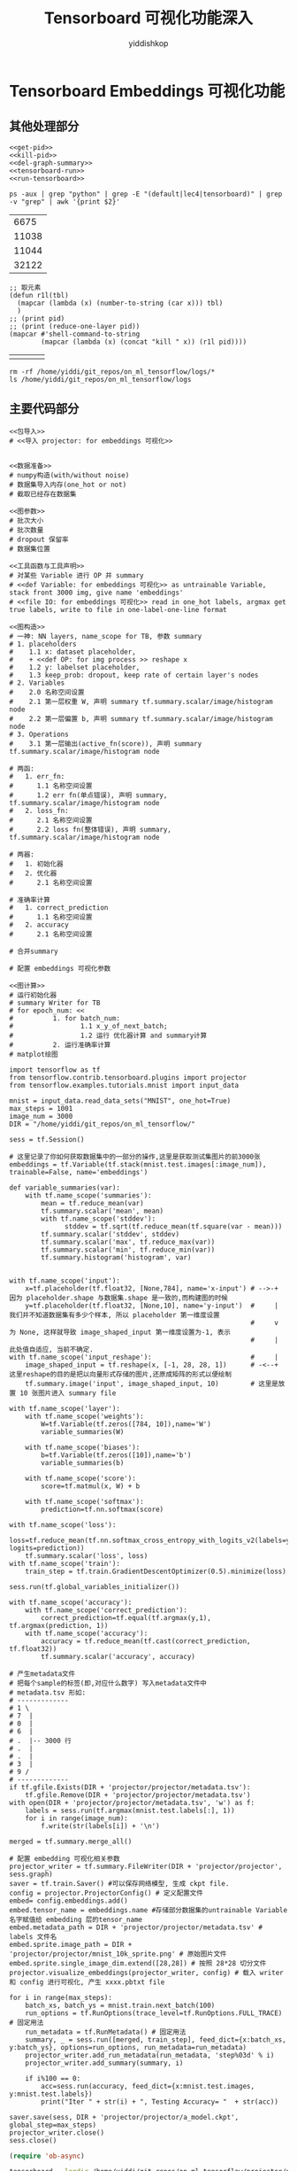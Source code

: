 # -*- org-export-babel-evaluate: nil -*-
#+PROPERTY: header-args :eval never-export
#+PROPERTY: header-args:python :session Tensorboard 可视化功能深入
#+PROPERTY: header-args:ipython :session Tensorboard 可视化功能深入
# #+HTML_HEAD: <link rel="stylesheet" type="text/css" href="/home/yiddi/git_repos/YIDDI_org_export_theme/theme/org-nav-theme_cache.css" >
# #+HTML_HEAD: <script src="https://hypothes.is/embed.js" async></script>
# #+HTML_HEAD: <script type="application/json" class="js-hypothesis-config">
# #+HTML_HEAD: <script src="https://cdn.mathjax.org/mathjax/latest/MathJax.js?config=TeX-AMS-MML_HTMLorMML"></script>
#+OPTIONS: html-link-use-abs-url:nil html-postamble:nil html-preamble:t
#+OPTIONS: H:3 num:t ^:nil _:nil tags:not-in-toc
#+TITLE: Tensorboard 可视化功能深入
#+AUTHOR: yiddishkop
#+EMAIL: [[mailto:yiddishkop@163.com][yiddi's email]]
#+TAGS: {PKGIMPT(i) DATAVIEW(v) DATAPREP(p) GRAPHBUILD(b) GRAPHCOMPT(c)} LINAGAPI(a) PROBAPI(b) MATHFORM(f) MLALGO(m)


* Tensorboard Embeddings 可视化功能

** 其他处理部分

#+NAME: process-to-avoid-reload-graph
#+BEGIN_SRC ipython :tangle yes :noweb yes :session lec4-3 :exports code :results raw drawer
   <<get-pid>>
   <<kill-pid>>
   <<del-graph-summary>>
   <<tensorboard-run>>
   <<run-tensorboard>>
#+END_SRC

#+RESULTS: process-to-avoid-reload-graph
:RESULTS:
# Out[4]:
:END:

#+name: get-pid
#+BEGIN_SRC shell :results outputs
ps -aux | grep "python" | grep -E "(default|lec4|tensorboard)" | grep -v "grep" | awk '{print $2}'
#+END_SRC

#+RESULTS: get-pid
|  6675 |
| 11038 |
| 11044 |
| 32122 |

#+name: kill-pid
#+BEGIN_SRC elisp :results outpout :var pid=get-pid
  ;; 取元素
  (defun r1l(tbl)
    (mapcar (lambda (x) (number-to-string (car x))) tbl)
    )
  ;; (print pid)
  ;; (print (reduce-one-layer pid))
  (mapcar #'shell-command-to-string
          (mapcar (lambda (x) (concat "kill " x)) (r1l pid))))
#+END_SRC

#+RESULTS: kill-pid
|   |   |   |   |

#+name: del-graph-summary
#+BEGIN_SRC shell :results output
  rm -rf /home/yiddi/git_repos/on_ml_tensorflow/logs/*
  ls /home/yiddi/git_repos/on_ml_tensorflow/logs
#+END_SRC

#+RESULTS: del-graph-summary

** 主要代码部分
#+BEGIN_SRC ipython :tangle yes :noweb yes :session lec2-simple-MNIST :exports code :async t :results raw drawer
  <<包导入>>
  # <<导入 projector: for embeddings 可视化>>


  <<数据准备>>
  # numpy构造(with/without noise)
  # 数据集导入内存(one_hot or not)
  # 截取已经存在数据集

  <<图参数>>
  # 批次大小
  # 批次数量
  # dropout 保留率
  # 数据集位置

  <<工具函数与工具声明>>
  # 对某些 Variable 进行 OP 并 summary
  # <<def Variable: for embeddings 可视化>> as untrainable Variable, stack front 3000 img, give name 'embeddings'
  # <<file IO: for embeddings 可视化>> read in one_hot labels, argmax get true labels, write to file in one-label-one-line format

  <<图构造>>
  # 一神: NN layers, name_scope for TB, 参数 summary
  # 1. placeholders
  #    1.1 x: dataset placeholder,
  #    + <<def OP: for img process >> reshape x
  #    1.2 y: labelset placeholder,
  #    1.3 keep_prob: dropout, keep rate of certain layer's nodes
  # 2. Variables
  #    2.0 名称空间设置
  #    2.1 第一层权重 W, 声明 summary tf.summary.scalar/image/histogram node
  #    2.2 第一层偏置 b, 声明 summary tf.summary.scalar/image/histogram node
  # 3. Operations
  #    3.1 第一层输出(active_fn(score)), 声明 summary tf.summary.scalar/image/histogram node

  # 两函:
  #   1. err_fn:
  #      1.1 名称空间设置
  #      1.2 err fn(单点错误), 声明 summary, tf.summary.scalar/image/histogram node
  #   2. loss_fn:
  #      2.1 名称空间设置
  #      2.2 loss fn(整体错误), 声明 summary, tf.summary.scalar/image/histogram node

  # 两器:
  #   1. 初始化器
  #   2. 优化器
  #      2.1 名称空间设置

  # 准确率计算
  #   1. correct_prediction
  #      1.1 名称空间设置
  #   2. accuracy
  #      2.1 名称空间设置

  # 合并summary

  # 配置 embeddings 可视化参数

  <<图计算>>
  # 运行初始化器
  # summary Writer for TB
  # for epoch_num: <<
  #          1. for batch_num:
  #                 1.1 x_y_of_next_batch;
  #                 1.2 运行 优化器计算 and summary计算
  #          2. 运行准确率计算
  # matplot绘图
#+END_SRC

#+name: tensorboard-visual
#+BEGIN_SRC ipython :tangle yes :session :exports code :async t :results raw drawer
  import tensorflow as tf
  from tensorflow.contrib.tensorboard.plugins import projector
  from tensorflow.examples.tutorials.mnist import input_data

  mnist = input_data.read_data_sets("MNIST", one_hot=True)
  max_steps = 1001
  image_num = 3000
  DIR = "/home/yiddi/git_repos/on_ml_tensorflow/"

  sess = tf.Session()

  # 这里记录了你如何获取数据集中的一部分的操作,这里是获取测试集图片的前3000张
  embeddings = tf.Variable(tf.stack(mnist.test.images[:image_num]), trainable=False, name='embeddings')

  def variable_summaries(var):
      with tf.name_scope('summaries'):
          mean = tf.reduce_mean(var)
          tf.summary.scalar('mean', mean)
          with tf.name_scope('stddev'):
                stddev = tf.sqrt(tf.reduce_mean(tf.square(var - mean)))
          tf.summary.scalar('stddev', stddev)
          tf.summary.scalar('max', tf.reduce_max(var))
          tf.summary.scalar('min', tf.reduce_min(var))
          tf.summary.histogram('histogram', var)


  with tf.name_scope('input'):
      x=tf.placeholder(tf.float32, [None,784], name='x-input') # -->-+ 因为 placeholder.shape 与数据集.shape 是一致的,而构建图的时候
      y=tf.placeholder(tf.float32, [None,10], name='y-input')  #     | 我们并不知道数据集有多少个样本, 所以 placeholder 第一维度设置
                                                               #     v 为 None, 这样就导致 image_shaped_input 第一维度设置为-1, 表示
                                                               #     | 此处值自适应, 当前不确定.
  with tf.name_scope('input_reshape'):                         #     |
      image_shaped_input = tf.reshape(x, [-1, 28, 28, 1])      # -<--+ 这里reshape的目的是把以向量形式存储的图片,还原成矩阵的形式以便绘制
      tf.summary.image('input', image_shaped_input, 10)        # 这里是放置 10 张图片进入 summary file

  with tf.name_scope('layer'):
      with tf.name_scope('weights'):
          W=tf.Variable(tf.zeros([784, 10]),name='W')
          variable_summaries(W)

      with tf.name_scope('biases'):
          b=tf.Variable(tf.zeros([10]),name='b')
          variable_summaries(b)

      with tf.name_scope('score'):
          score=tf.matmul(x, W) + b

      with tf.name_scope('softmax'):
          prediction=tf.nn.softmax(score)

  with tf.name_scope('loss'):
      loss=tf.reduce_mean(tf.nn.softmax_cross_entropy_with_logits_v2(labels=y, logits=prediction))
      tf.summary.scalar('loss', loss)
  with tf.name_scope('train'):
      train_step = tf.train.GradientDescentOptimizer(0.5).minimize(loss)

  sess.run(tf.global_variables_initializer())

  with tf.name_scope('accuracy'):
      with tf.name_scope('correct_prediction'):
          correct_prediction=tf.equal(tf.argmax(y,1), tf.argmax(prediction, 1))
      with tf.name_scope('accuracy'):
          accuracy = tf.reduce_mean(tf.cast(correct_prediction, tf.float32))
          tf.summary.scalar('accuracy', accuracy)

  # 产生metadata文件
  # 把每个sample的标签(即,对应什么数字) 写入metadata文件中
  # metadata.tsv 形如:
  # -------------
  # 1 \
  # 7  |
  # 0  |
  # 6  |
  # .  |-- 3000 行
  # .  |
  # .  |
  # 3  |
  # 9 /
  # -------------
  if tf.gfile.Exists(DIR + 'projector/projector/metadata.tsv'):
      tf.gfile.Remove(DIR + 'projector/projector/metadata.tsv')
  with open(DIR + 'projector/projector/metadata.tsv', 'w') as f:
      labels = sess.run(tf.argmax(mnist.test.labels[:], 1))
      for i in range(image_num):
          f.write(str(labels[i]) + '\n')

  merged = tf.summary.merge_all()

  # 配置 embedding 可视化相关参数
  projector_writer = tf.summary.FileWriter(DIR + 'projector/projector', sess.graph)
  saver = tf.train.Saver() #可以保存网络模型, 生成 ckpt file.
  config = projector.ProjectorConfig() # 定义配置文件
  embed= config.embeddings.add()
  embed.tensor_name = embeddings.name #存储部分数据集的untrainable Variable名字赋值给 embedding 层的tensor_name
  embed.metadata_path = DIR + 'projector/projector/metadata.tsv' # labels 文件名
  embed.sprite.image_path = DIR + 'projector/projector/mnist_10k_sprite.png' # 原始图片文件
  embed.sprite.single_image_dim.extend([28,28]) # 按照 28*28 切分文件
  projector.visualize_embeddings(projector_writer, config) # 载入 writer 和 config 进行可视化, 产生 xxxx.pbtxt file

  for i in range(max_steps):
      batch_xs, batch_ys = mnist.train.next_batch(100)
      run_options = tf.RunOptions(trace_level=tf.RunOptions.FULL_TRACE) # 固定用法
      run_metadata = tf.RunMetadata() # 固定用法
      summary, _ = sess.run([merged, train_step], feed_dict={x:batch_xs, y:batch_ys}, options=run_options, run_metadata=run_metadata)
      projector_writer.add_run_metadata(run_metadata, 'step%03d' % i)
      projector_writer.add_summary(summary, i)

      if i%100 == 0:
          acc=sess.run(accuracy, feed_dict={x:mnist.test.images, y:mnist.test.labels})
          print("Iter " + str(i) + ", Testing Accuracy= "  + str(acc))

  saver.save(sess, DIR + 'projector/projector/a_model.ckpt', global_step=max_steps)
  projector_writer.close()
  sess.close()
#+END_SRC

#+RESULTS: tensorboard-visual
:RESULTS:
# Out[1]:
:END:

#+BEGIN_SRC emacs-lisp :tangle yes
(require 'ob-async)
#+END_SRC

#+RESULTS:
: ob-async

#+name: run-tensorboard
#+BEGIN_SRC sh :session YiddiTensorboard :results outputs :async
tensorboard --logdir=/home/yiddi/git_repos/on_ml_tensorflow/projector/projector
#+END_SRC

#+RESULTS: run-tensorboard
: d0b50d716025b683cdae4cf4e54826d7

embedding 可视化流程
#+BEGIN_EXAMPLE
         ^Embedding Space
         |
         |
         |          2                     TensorBoard
         |         22
         |
         |       2         0
         |     1             00          ---------<-----------------------------------------+
         |    111            0                                                              |
         |                                                                                  |
  -------+---------------------------->                                                     |
         |                                                                                  |
                                                       用于在TB中显示每个点的真实label      |
                                                                                            | PCA: from 784D to 2D
  +--------------+                                                                          |
  |    ...       |                                     metadata.tsv    -------------        |
  |    ...       |                                                     1 \                  |
  |     ..       |                           embed.metadata_path       7  |                 |
  |     ..       |   -------------+          = xxx.tsv                 0  |                 |
  |   ......     |                |                                    6  |                 |
  |   ......     |                |                                    .  |-- 3000 行       ^
  +--------------+                |                                    .  |                 |
  \              /                |                                    .  |                 |
   \            /                 |                                    3  |                 |
    \          /                  |                                    9 /                  |
     \         |                  |                                    -------------        |
      \        |                  |                                                         |
       \       |                  |                                                         |
        \      |                  |                     embeddings                          |
         \     |                  |                             784 D                       |
          \   /                   |                     /-----------------------\           |
  +--+--+--+--+--+                |                    [[12, 143, 120, 1, 23, ...]    \     |
  |  |  |  |  |  |                |                     [12, 139, 151, 9, 63, ...]     |
  +--+--+--+--+--+                |                     [22, 199, 120, 3, 83, ...]     |  3000 行
  |  |  |  |  |  |                +------------------   [62, 177, 192, 5, 13, ...]     |
  +--+--+--+--+--+                                      ...                            |
  |  |  |  |  |  |                                      [91, 254, 120, 14, 30, ...]]  /
  +--+--+--+--+--+
  |  |  |  |  |  |                                     数据集中的点集
  +--+--+--+--+--+                                     embed.tensor_name = embeddings.name
  |  |  |  |  |  |
  +--+--+--+--+--+                                     用来做降维并在TB显示的数据集
  数据集中的点对应的图片集

  embed.sprite.image_path = xxx.png

  用于在 TB embedding 坐标中显示其
  原始图片是什么.
#+END_EXAMPLE
